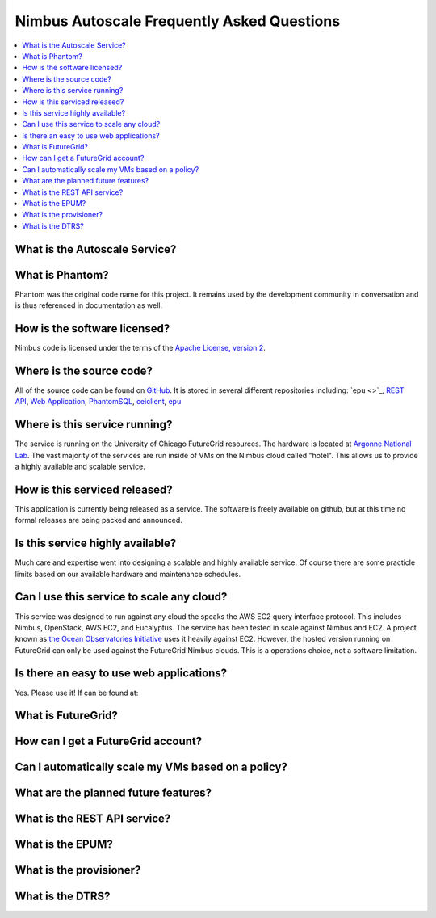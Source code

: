 ===========================================
Nimbus Autoscale Frequently Asked Questions
===========================================

.. contents::
    :local:


What is the Autoscale Service?
==============================

What is Phantom?
================

Phantom was the original code name for this project.  It remains used 
by the development community in conversation and is thus referenced in
documentation as well.

How is the software licensed?
=============================

Nimbus code is licensed under the terms of the `Apache License, version 2 <http://www.apache.org/licenses/LICENSE-2.0>`_.


Where is the source code?
=========================

All of the source code can be found on 
`GitHub <https://github.com/nimbusproject/>`_.  
It is stored in several different repositories including:
`epu <>`_, 
`REST API <https://github.com/nimbusproject/Phantom>`_,
`Web Application <https://github.com/nimbusproject/PhantomWebApp>`_,
`PhantomSQL <https://github.com/nimbusproject/PhantomSQL>`_,
`ceiclient <https://github.com/nimbusproject/ceiclient>`_,
`epu <https://github.com/ooici/epu>`_


Where is this service running?
==============================

The service is running on the University of Chicago FutureGrid resources.
The hardware is located at `Argonne National Lab <http://www.anl.gov>`_.
The vast majority of the services are run inside of VMs on the Nimbus 
cloud called "hotel".  This allows us to provide a highly available 
and scalable service.

How is this serviced released?
==============================

This application is currently being released as a service.  The 
software is freely available on github, but at this time no formal 
releases are being packed and announced.

Is this service highly available?
=================================

Much care and expertise went into designing a scalable and highly 
available service.  Of course there are some practicle limits based
on our available hardware and maintenance schedules.

Can I use this service to scale any cloud?
==========================================

This service was designed to run against any cloud the speaks
the AWS EC2 query interface protocol.  This includes Nimbus, OpenStack,
AWS EC2, and Eucalyptus.  The service has been tested in scale against
Nimbus and EC2.  A project known as `the Ocean Observatories Initiative 
<http://www.oceanobservatories.org/>`_ uses it heavily against EC2.
However, the hosted version running on FutureGrid can only be used 
against the FutureGrid Nimbus clouds.  This is a operations choice,
not a software limitation.

Is there an easy to use web applications?
=========================================

Yes.  Please use it!  If can be found at: 

What is FutureGrid?
===================

How can I get a FutureGrid account?
===================================

Can I automatically scale my VMs based on a policy?
===================================================

What are the planned future features?
=====================================

What is the REST API service?
=============================

What is the EPUM?
=================

What is the provisioner?
========================

What is the DTRS?
=================


